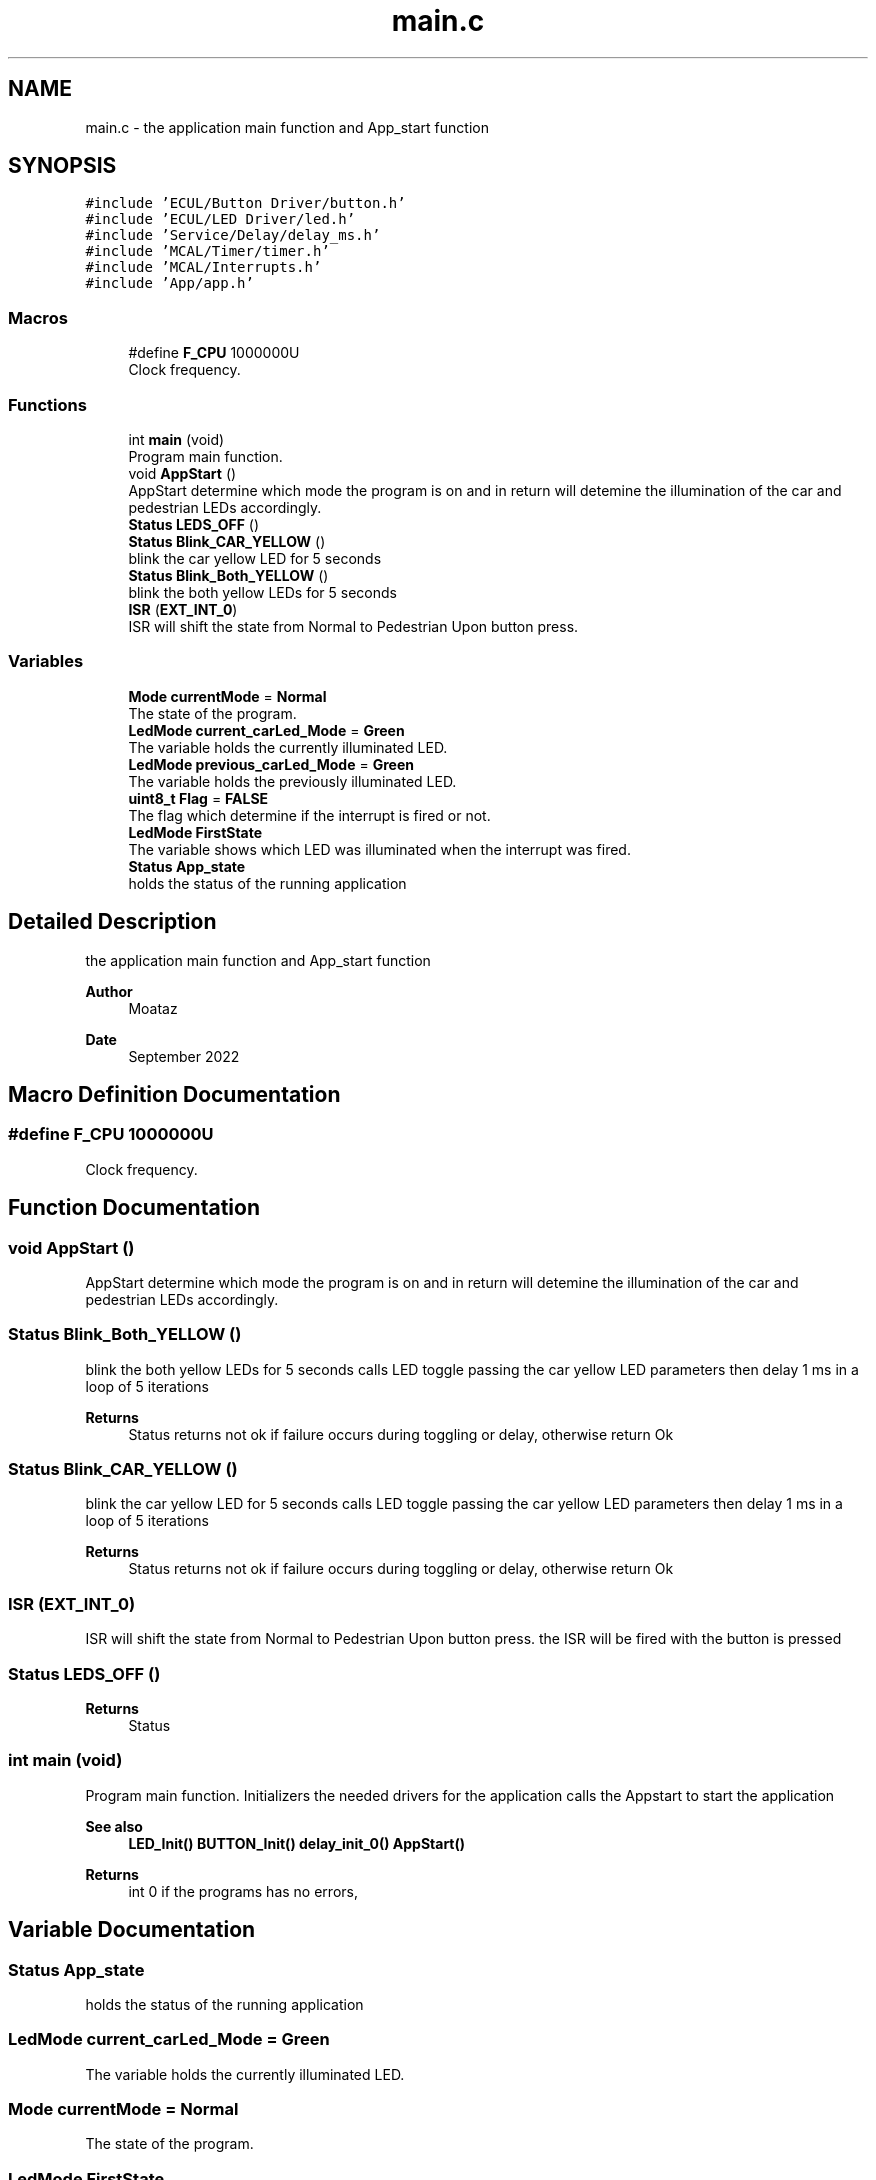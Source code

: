 .TH "main.c" 3 "Tue Sep 13 2022" "Trafic Light LED" \" -*- nroff -*-
.ad l
.nh
.SH NAME
main.c \- the application main function and App_start function  

.SH SYNOPSIS
.br
.PP
\fC#include 'ECUL/Button Driver/button\&.h'\fP
.br
\fC#include 'ECUL/LED Driver/led\&.h'\fP
.br
\fC#include 'Service/Delay/delay_ms\&.h'\fP
.br
\fC#include 'MCAL/Timer/timer\&.h'\fP
.br
\fC#include 'MCAL/Interrupts\&.h'\fP
.br
\fC#include 'App/app\&.h'\fP
.br

.SS "Macros"

.in +1c
.ti -1c
.RI "#define \fBF_CPU\fP   1000000U"
.br
.RI "Clock frequency\&. "
.in -1c
.SS "Functions"

.in +1c
.ti -1c
.RI "int \fBmain\fP (void)"
.br
.RI "Program main function\&. "
.ti -1c
.RI "void \fBAppStart\fP ()"
.br
.RI "AppStart determine which mode the program is on and in return will detemine the illumination of the car and pedestrian LEDs accordingly\&. "
.ti -1c
.RI "\fBStatus\fP \fBLEDS_OFF\fP ()"
.br
.ti -1c
.RI "\fBStatus\fP \fBBlink_CAR_YELLOW\fP ()"
.br
.RI "blink the car yellow LED for 5 seconds "
.ti -1c
.RI "\fBStatus\fP \fBBlink_Both_YELLOW\fP ()"
.br
.RI "blink the both yellow LEDs for 5 seconds "
.ti -1c
.RI "\fBISR\fP (\fBEXT_INT_0\fP)"
.br
.RI "ISR will shift the state from Normal to Pedestrian Upon button press\&. "
.in -1c
.SS "Variables"

.in +1c
.ti -1c
.RI "\fBMode\fP \fBcurrentMode\fP = \fBNormal\fP"
.br
.RI "The state of the program\&. "
.ti -1c
.RI "\fBLedMode\fP \fBcurrent_carLed_Mode\fP = \fBGreen\fP"
.br
.RI "The variable holds the currently illuminated LED\&. "
.ti -1c
.RI "\fBLedMode\fP \fBprevious_carLed_Mode\fP = \fBGreen\fP"
.br
.RI "The variable holds the previously illuminated LED\&. "
.ti -1c
.RI "\fBuint8_t\fP \fBFlag\fP = \fBFALSE\fP"
.br
.RI "The flag which determine if the interrupt is fired or not\&. "
.ti -1c
.RI "\fBLedMode\fP \fBFirstState\fP"
.br
.RI "The variable shows which LED was illuminated when the interrupt was fired\&. "
.ti -1c
.RI "\fBStatus\fP \fBApp_state\fP"
.br
.RI "holds the status of the running application "
.in -1c
.SH "Detailed Description"
.PP 
the application main function and App_start function 


.PP
\fBAuthor\fP
.RS 4
Moataz 
.RE
.PP
\fBDate\fP
.RS 4
September 2022 
.RE
.PP

.SH "Macro Definition Documentation"
.PP 
.SS "#define F_CPU   1000000U"

.PP
Clock frequency\&. 
.SH "Function Documentation"
.PP 
.SS "void AppStart ()"

.PP
AppStart determine which mode the program is on and in return will detemine the illumination of the car and pedestrian LEDs accordingly\&. 
.SS "\fBStatus\fP Blink_Both_YELLOW ()"

.PP
blink the both yellow LEDs for 5 seconds calls LED toggle passing the car yellow LED parameters then delay 1 ms in a loop of 5 iterations 
.PP
\fBReturns\fP
.RS 4
Status returns not ok if failure occurs during toggling or delay, otherwise return Ok 
.RE
.PP

.SS "\fBStatus\fP Blink_CAR_YELLOW ()"

.PP
blink the car yellow LED for 5 seconds calls LED toggle passing the car yellow LED parameters then delay 1 ms in a loop of 5 iterations 
.PP
\fBReturns\fP
.RS 4
Status returns not ok if failure occurs during toggling or delay, otherwise return Ok 
.RE
.PP

.SS "ISR (\fBEXT_INT_0\fP)"

.PP
ISR will shift the state from Normal to Pedestrian Upon button press\&. the ISR will be fired with the button is pressed 
.SS "\fBStatus\fP LEDS_OFF ()"

.PP
\fBReturns\fP
.RS 4
Status 
.RE
.PP

.SS "int main (void)"

.PP
Program main function\&. Initializers the needed drivers for the application calls the Appstart to start the application 
.PP
\fBSee also\fP
.RS 4
\fBLED_Init()\fP \fBBUTTON_Init()\fP \fBdelay_init_0()\fP \fBAppStart()\fP 
.RE
.PP
\fBReturns\fP
.RS 4
int 0 if the programs has no errors, 
.RE
.PP

.SH "Variable Documentation"
.PP 
.SS "\fBStatus\fP App_state"

.PP
holds the status of the running application 
.SS "\fBLedMode\fP current_carLed_Mode = \fBGreen\fP"

.PP
The variable holds the currently illuminated LED\&. 
.SS "\fBMode\fP currentMode = \fBNormal\fP"

.PP
The state of the program\&. 
.SS "\fBLedMode\fP FirstState"

.PP
The variable shows which LED was illuminated when the interrupt was fired\&. 
.SS "\fBuint8_t\fP Flag = \fBFALSE\fP"

.PP
The flag which determine if the interrupt is fired or not\&. 
.SS "\fBLedMode\fP previous_carLed_Mode = \fBGreen\fP"

.PP
The variable holds the previously illuminated LED\&. 
.SH "Author"
.PP 
Generated automatically by Doxygen for Trafic Light LED from the source code\&.
